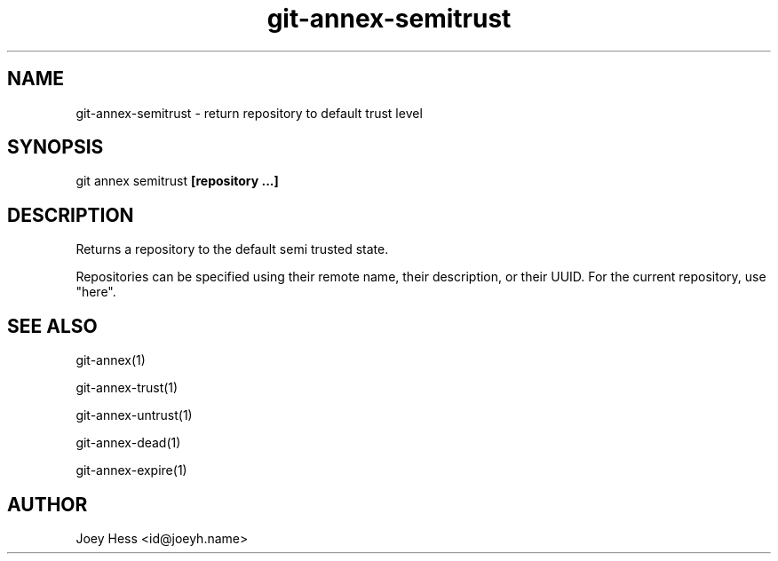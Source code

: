.TH git-annex-semitrust 1
.SH NAME
git-annex-semitrust \- return repository to default trust level
.PP
.SH SYNOPSIS
git annex semitrust \fB[repository ...]\fP
.PP
.SH DESCRIPTION
Returns a repository to the default semi trusted state.
.PP
Repositories can be specified using their remote name, their
description, or their UUID. For the current repository, use "here".
.PP
.SH SEE ALSO
git-annex(1)
.PP
git-annex\-trust(1)
.PP
git-annex\-untrust(1)
.PP
git-annex\-dead(1)
.PP
git-annex\-expire(1)
.PP
.SH AUTHOR
Joey Hess <id@joeyh.name>
.PP
.PP

